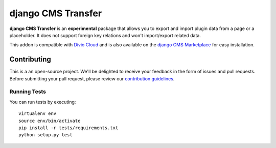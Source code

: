 ===================
django CMS Transfer
===================


|pypi| |build| |coverage|

**django CMS Transfer** is an **experimental** package that allows you to export
and import plugin data from a page or a placeholder. It does not support foreign
key relations and won't import/export related data.

This addon is compatible with `Divio Cloud <http://divio.com>`_ and is also available on the
`django CMS Marketplace <https://marketplace.django-cms.org/en/addons/browse/djangocms-transfer/>`_
for easy installation.


Contributing
============

This is a an open-source project. We'll be delighted to receive your
feedback in the form of issues and pull requests. Before submitting your
pull request, please review our `contribution guidelines
<http://docs.django-cms.org/en/latest/contributing/index.html>`_.


Running Tests
-------------

You can run tests by executing::

    virtualenv env
    source env/bin/activate
    pip install -r tests/requirements.txt
    python setup.py test


.. |pypi| image:: https://badge.fury.io/py/djangocms-transfer.svg
    :target: http://badge.fury.io/py/djangocms-transfer
.. |build| image:: https://travis-ci.org/divio/djangocms-transfer.svg?branch=master
    :target: https://travis-ci.org/divio/djangocms-transfer
.. |coverage| image:: https://codecov.io/gh/divio/djangocms-transfer/branch/master/graph/badge.svg
    :target: https://codecov.io/gh/divio/djangocms-transfer
